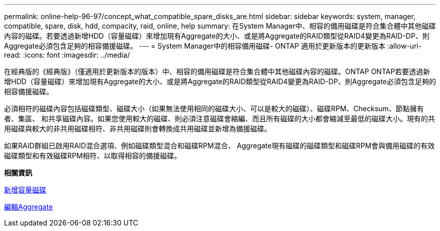 ---
permalink: online-help-96-97/concept_what_compatible_spare_disks_are.html 
sidebar: sidebar 
keywords: system, manager, compatible, spare, disk, hdd, compacity, raid, online, help 
summary: 在System Manager中、相容的備用磁碟是符合集合體中其他磁碟內容的磁碟。若要透過新增HDD（容量磁碟）來增加現有Aggregate的大小、或是將Aggregate的RAID類型從RAID4變更為RAID-DP、則Aggregate必須包含足夠的相容備援磁碟。 
---
= System Manager中的相容備用磁碟- ONTAP 適用於更新版本的更新版本
:allow-uri-read: 
:icons: font
:imagesdir: ../media/


[role="lead"]
在經典版的《經典版》（僅適用於更新版本的版本）中、相容的備用磁碟是符合集合體中其他磁碟內容的磁碟。ONTAP ONTAP若要透過新增HDD（容量磁碟）來增加現有Aggregate的大小、或是將Aggregate的RAID類型從RAID4變更為RAID-DP、則Aggregate必須包含足夠的相容備援磁碟。

必須相符的磁碟內容包括磁碟類型、磁碟大小（如果無法使用相同的磁碟大小、可以是較大的磁碟）、磁碟RPM、Checksum、節點擁有者、集區、 和共享磁碟內容。如果您使用較大的磁碟、則必須注意磁碟會縮編、而且所有磁碟的大小都會縮減至最低的磁碟大小。現有的共用磁碟與較大的非共用磁碟相符、非共用磁碟則會轉換成共用磁碟並新增為備援磁碟。

如果RAID群組已啟用RAID混合選項、例如磁碟類型混合和磁碟RPM混合、 Aggregate現有磁碟的磁碟類型和磁碟RPM會與備用磁碟的有效磁碟類型和有效磁碟RPM相符、以取得相容的備援磁碟。

*相關資訊*

xref:task_adding_capacity_disks.adoc[新增容量磁碟]

xref:task_editing_aggregates.adoc[編輯Aggregate]
